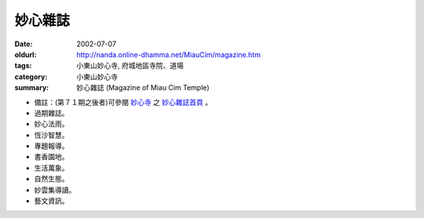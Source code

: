 妙心雜誌
########

:date: 2002-07-07
:oldurl: http://nanda.online-dhamma.net/MiauCim/magazine.htm
:tags: 小東山妙心寺, 府城地區寺院、道場
:category: 小東山妙心寺
:summary: 妙心雜誌 (Magazine of Miau Cim Temple)

.. 資訊更新日期: 91('02)/07

- 備註：(第７１期之後者)可參閱 `妙心寺`_ 之 `妙心雜誌首頁`_ 。
- 過期雜誌。
- 妙心法雨。
- 恆沙智慧。
- 專題報導。
- 書香園地。
- 生活萬象。
- 自然生態。
- 妙雲集導讀。
- 藝文資訊。

..
  Hidden July 2006
  li  a href="Magazine/current.htm" 當期雜誌。 /a

.. _妙心寺: http://www.mst.org.tw/
.. _妙心雜誌首頁: http://www.mst.org.tw/MiauCim-bak/magazine.htm
